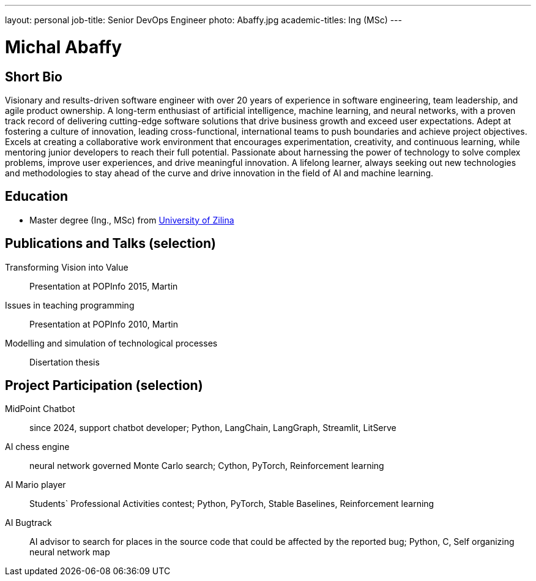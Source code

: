 ---
layout: personal
job-title: Senior DevOps Engineer
photo: Abaffy.jpg
academic-titles: Ing (MSc)
---

= Michal Abaffy

== Short Bio

Visionary and results-driven software engineer with over 20 years of experience in software engineering, team leadership, and agile product ownership. A long-term enthusiast of artificial intelligence, machine learning, and neural networks, with a proven track record of delivering cutting-edge software solutions that drive business growth and exceed user expectations. Adept at fostering a culture of innovation, leading cross-functional, international teams to push boundaries and achieve project objectives. Excels at creating a collaborative work environment that encourages experimentation, creativity, and continuous learning, while mentoring junior developers to reach their full potential. Passionate about harnessing the power of technology to solve complex problems, improve user experiences, and drive meaningful innovation. A lifelong learner, always seeking out new technologies and methodologies to stay ahead of the curve and drive innovation in the field of AI and machine learning.

== Education

* Master degree (Ing., MSc) from https://uniza.sk/index.php/en/[University of Zilina]

== Publications and Talks (selection)

Transforming Vision into Value::
Presentation at POPInfo 2015, Martin

Issues in teaching programming::
Presentation at POPInfo 2010, Martin

Modelling and simulation of technological processes::
Disertation thesis

== Project Participation (selection)

MidPoint Chatbot::
since 2024, support chatbot developer; Python, LangChain, LangGraph, Streamlit, LitServe

AI chess engine::
neural network governed Monte Carlo search; Cython, PyTorch, Reinforcement learning

AI Mario player::
Students` Professional Activities contest; Python, PyTorch, Stable Baselines, Reinforcement learning

AI Bugtrack::
AI advisor to search for places in the source code that could be affected by the reported bug; Python, C, Self organizing neural network map
